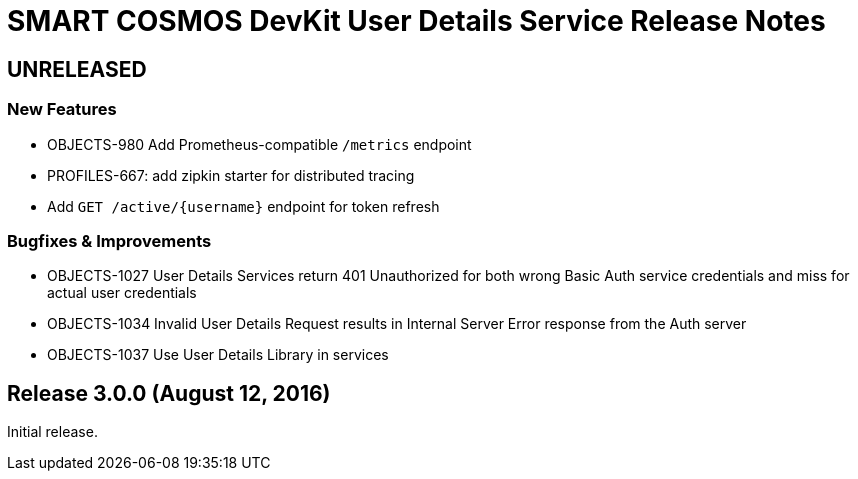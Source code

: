 = SMART COSMOS DevKit User Details Service Release Notes

== UNRELEASED

=== New Features

* OBJECTS-980 Add Prometheus-compatible `/metrics` endpoint
* PROFILES-667: add zipkin starter for distributed tracing
* Add `GET /active/{username}` endpoint for token refresh

=== Bugfixes & Improvements

* OBJECTS-1027 User Details Services return 401 Unauthorized for both wrong Basic Auth service credentials and miss for actual user credentials
* OBJECTS-1034 Invalid User Details Request results in Internal Server Error response from the Auth server
* OBJECTS-1037 Use User Details Library in services

== Release 3.0.0 (August 12, 2016)

Initial release.
